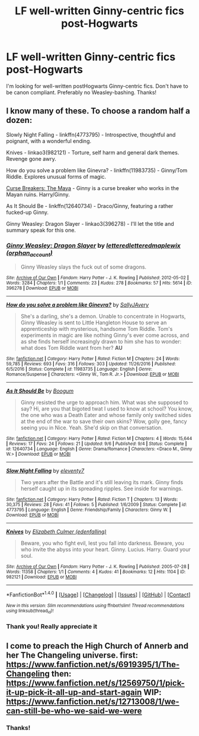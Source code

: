 #+TITLE: LF well-written Ginny-centric fics post-Hogwarts

* LF well-written Ginny-centric fics post-Hogwarts
:PROPERTIES:
:Author: weasleypuff
:Score: 4
:DateUnix: 1510584109.0
:DateShort: 2017-Nov-13
:FlairText: Request
:END:
I'm looking for well-written postHogwarts Ginny-centric fics. Don't have to be canon compliant. Preferably no Weasley-bashing. Thanks!


** I know many of these. To choose a random half a dozen:

Slowly Night Falling - linkffn(4773795) - Introspective, thoughtful and poignant, with a wonderful ending.

Knives - linkao3(982121) - Torture, self harm and general dark themes. Revenge gone awry.

How do you solve a problem like Ginevra? - linkffn(11983735) - Ginny/Tom Riddle. Explores unusual forms of magic.

[[http://www.siye.co.uk/viewstory.php?sid=12260&chapter=1&textsize=2][Curse Breakers: The Maya]] - Ginny is a curse breaker who works in the Mayan ruins. Harry/Ginny.

As It Should Be - linkffn(12640734) - Draco/Ginny, featuring a rather fucked-up Ginny.

Ginny Weasley: Dragon Slayer - linkao3(396278) - I'll let the title and summary speak for this one.
:PROPERTIES:
:Author: PsychoGeek
:Score: 3
:DateUnix: 1510586049.0
:DateShort: 2017-Nov-13
:END:

*** [[http://archiveofourown.org/works/396278][*/Ginny Weasley: Dragon Slayer/*]] by [[http://www.archiveofourown.org/users/lettered/pseuds/lettered/users/lettered/pseuds/lettered/users/orphan_account/pseuds/maplewix][/letteredletteredmaplewix (orphan_account)/]]

#+begin_quote
  Ginny Weasley slays the fuck out of some dragons.
#+end_quote

^{/Site/: [[http://www.archiveofourown.org/][Archive of Our Own]] *|* /Fandom/: Harry Potter - J. K. Rowling *|* /Published/: 2012-05-02 *|* /Words/: 3284 *|* /Chapters/: 1/1 *|* /Comments/: 23 *|* /Kudos/: 278 *|* /Bookmarks/: 57 *|* /Hits/: 5614 *|* /ID/: 396278 *|* /Download/: [[http://archiveofourown.org/downloads/le/lettered/396278/Ginny%20Weasley%20Dragon%20Slayer.epub?updated_at=1387572142][EPUB]] or [[http://archiveofourown.org/downloads/le/lettered/396278/Ginny%20Weasley%20Dragon%20Slayer.mobi?updated_at=1387572142][MOBI]]}

--------------

[[http://www.fanfiction.net/s/11983735/1/][*/How do you solve a problem like Ginevra?/*]] by [[https://www.fanfiction.net/u/5909028/SallyJAvery][/SallyJAvery/]]

#+begin_quote
  She's a darling, she's a demon. Unable to concentrate in Hogwarts, Ginny Weasley is sent to Little Hangleton House to serve an apprenticeship with mysterious, handsome Tom Riddle. Tom's experiments in magic are like nothing Ginny's ever come across, and as she finds herself increasingly drawn to him she has to wonder: what does Tom Riddle want from her? *AU*
#+end_quote

^{/Site/: [[http://www.fanfiction.net/][fanfiction.net]] *|* /Category/: Harry Potter *|* /Rated/: Fiction M *|* /Chapters/: 24 *|* /Words/: 59,785 *|* /Reviews/: 693 *|* /Favs/: 316 *|* /Follows/: 303 *|* /Updated/: 11/26/2016 *|* /Published/: 6/5/2016 *|* /Status/: Complete *|* /id/: 11983735 *|* /Language/: English *|* /Genre/: Romance/Suspense *|* /Characters/: <Ginny W., Tom R. Jr.> *|* /Download/: [[http://www.ff2ebook.com/old/ffn-bot/index.php?id=11983735&source=ff&filetype=epub][EPUB]] or [[http://www.ff2ebook.com/old/ffn-bot/index.php?id=11983735&source=ff&filetype=mobi][MOBI]]}

--------------

[[http://www.fanfiction.net/s/12640734/1/][*/As It Should Be/*]] by [[https://www.fanfiction.net/u/1001659/Boogum][/Boogum/]]

#+begin_quote
  Ginny resisted the urge to approach him. What was she supposed to say? Hi, are you that bigoted twat I used to know at school? You know, the one who was a Death Eater and whose family only switched sides at the end of the war to save their own skins? Wow, golly gee, fancy seeing you in Nice. Yeah. She'd skip on that conversation.
#+end_quote

^{/Site/: [[http://www.fanfiction.net/][fanfiction.net]] *|* /Category/: Harry Potter *|* /Rated/: Fiction M *|* /Chapters/: 4 *|* /Words/: 15,644 *|* /Reviews/: 17 *|* /Favs/: 24 *|* /Follows/: 21 *|* /Updated/: 9/6 *|* /Published/: 9/4 *|* /Status/: Complete *|* /id/: 12640734 *|* /Language/: English *|* /Genre/: Drama/Romance *|* /Characters/: <Draco M., Ginny W.> *|* /Download/: [[http://www.ff2ebook.com/old/ffn-bot/index.php?id=12640734&source=ff&filetype=epub][EPUB]] or [[http://www.ff2ebook.com/old/ffn-bot/index.php?id=12640734&source=ff&filetype=mobi][MOBI]]}

--------------

[[http://www.fanfiction.net/s/4773795/1/][*/Slow Night Falling/*]] by [[https://www.fanfiction.net/u/1677807/eleventy7][/eleventy7/]]

#+begin_quote
  Two years after the Battle and it's still leaving its mark. Ginny finds herself caught up in its spreading ripples. See inside for warnings.
#+end_quote

^{/Site/: [[http://www.fanfiction.net/][fanfiction.net]] *|* /Category/: Harry Potter *|* /Rated/: Fiction T *|* /Chapters/: 13 *|* /Words/: 30,375 *|* /Reviews/: 28 *|* /Favs/: 41 *|* /Follows/: 5 *|* /Published/: 1/6/2009 *|* /Status/: Complete *|* /id/: 4773795 *|* /Language/: English *|* /Genre/: Friendship/Family *|* /Characters/: Ginny W. *|* /Download/: [[http://www.ff2ebook.com/old/ffn-bot/index.php?id=4773795&source=ff&filetype=epub][EPUB]] or [[http://www.ff2ebook.com/old/ffn-bot/index.php?id=4773795&source=ff&filetype=mobi][MOBI]]}

--------------

[[http://archiveofourown.org/works/982121][*/Knives/*]] by [[http://www.archiveofourown.org/users/edenfalling/pseuds/Elizabeth%20Culmer][/Elizabeth Culmer (edenfalling)/]]

#+begin_quote
  Beware, you who fight evil, lest you fall into darkness. Beware, you who invite the abyss into your heart. Ginny. Lucius. Harry. Guard your soul.
#+end_quote

^{/Site/: [[http://www.archiveofourown.org/][Archive of Our Own]] *|* /Fandom/: Harry Potter - J. K. Rowling *|* /Published/: 2005-07-28 *|* /Words/: 11358 *|* /Chapters/: 1/1 *|* /Comments/: 4 *|* /Kudos/: 41 *|* /Bookmarks/: 12 *|* /Hits/: 1104 *|* /ID/: 982121 *|* /Download/: [[http://archiveofourown.org/downloads/El/Elizabeth%20Culmer/982121/Knives.epub?updated_at=1387342154][EPUB]] or [[http://archiveofourown.org/downloads/El/Elizabeth%20Culmer/982121/Knives.mobi?updated_at=1387342154][MOBI]]}

--------------

*FanfictionBot*^{1.4.0} *|* [[[https://github.com/tusing/reddit-ffn-bot/wiki/Usage][Usage]]] | [[[https://github.com/tusing/reddit-ffn-bot/wiki/Changelog][Changelog]]] | [[[https://github.com/tusing/reddit-ffn-bot/issues/][Issues]]] | [[[https://github.com/tusing/reddit-ffn-bot/][GitHub]]] | [[[https://www.reddit.com/message/compose?to=tusing][Contact]]]

^{/New in this version: Slim recommendations using/ ffnbot!slim! /Thread recommendations using/ linksub(thread_id)!}
:PROPERTIES:
:Author: FanfictionBot
:Score: 2
:DateUnix: 1510586092.0
:DateShort: 2017-Nov-13
:END:


*** Thank you! Really appreciate it
:PROPERTIES:
:Author: weasleypuff
:Score: 1
:DateUnix: 1510600822.0
:DateShort: 2017-Nov-13
:END:


** I come to preach the High Church of Annerb and her The Changeling universe. first: [[https://www.fanfiction.net/s/6919395/1/The-Changeling]] then: [[https://www.fanfiction.net/s/12569750/1/pick-it-up-pick-it-all-up-and-start-again]] WIP: [[https://www.fanfiction.net/s/12713008/1/we-can-still-be-who-we-said-we-were]]
:PROPERTIES:
:Author: mikkelibob
:Score: 2
:DateUnix: 1510630156.0
:DateShort: 2017-Nov-14
:END:

*** Thanks!
:PROPERTIES:
:Author: weasleypuff
:Score: 1
:DateUnix: 1510671095.0
:DateShort: 2017-Nov-14
:END:
